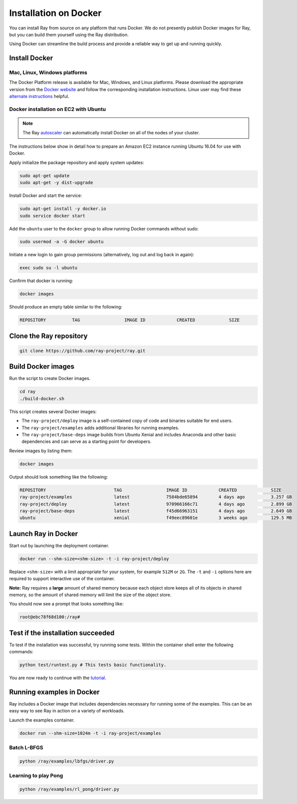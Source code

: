 Installation on Docker
======================

You can install Ray from source on any platform that runs Docker. We do not presently
publish Docker images for Ray, but you can build them yourself using the Ray
distribution.

Using Docker can streamline the build process and provide a reliable way to get
up and running quickly.

Install Docker
--------------

Mac, Linux, Windows platforms
~~~~~~~~~~~~~~~~~~~~~~~~~~~~~

The Docker Platform release is available for Mac, Windows, and Linux platforms.
Please download the appropriate version from the `Docker website`_ and follow
the corresponding installation instructions. Linux user may find these
`alternate instructions`_ helpful.

.. _`Docker website`: https://www.docker.com/products/overview#/install_the_platform
.. _`alternate instructions`: https://www.digitalocean.com/community/tutorials/how-to-install-and-use-docker-on-ubuntu-16-04

Docker installation on EC2 with Ubuntu
~~~~~~~~~~~~~~~~~~~~~~~~~~~~~~~~~~~~~~

.. note:: The Ray `autoscaler <autoscaling.html#common-cluster-configurations>`_ can automatically install Docker on all of the nodes of your cluster.

The instructions below show in detail how to prepare an Amazon EC2 instance
running Ubuntu 16.04 for use with Docker.

Apply initialize the package repository and apply system updates:

.. code-block:: bash

  sudo apt-get update
  sudo apt-get -y dist-upgrade

Install Docker and start the service:

.. code-block:: bash

  sudo apt-get install -y docker.io
  sudo service docker start


Add the ``ubuntu`` user to the ``docker`` group to allow running Docker commands
without sudo:

.. code-block:: bash

  sudo usermod -a -G docker ubuntu

Initiate a new login to gain group permissions (alternatively, log out and log
back in again):

.. code-block:: bash

  exec sudo su -l ubuntu

Confirm that docker is running:

.. code-block:: bash

  docker images

Should produce an empty table similar to the following:

.. code-block:: bash

  REPOSITORY          TAG                 IMAGE ID            CREATED             SIZE


Clone the Ray repository
------------------------

.. code-block:: bash

  git clone https://github.com/ray-project/ray.git


Build Docker images
-------------------

Run the script to create Docker images.

.. code-block:: bash

  cd ray
  ./build-docker.sh

This script creates several Docker images:

- The ``ray-project/deploy`` image is a self-contained copy of code and binaries
  suitable for end users.
- The ``ray-project/examples`` adds additional libraries for running examples.
- The ``ray-project/base-deps`` image builds from Ubuntu Xenial and includes
  Anaconda and other basic dependencies and can serve as a starting point for
  developers.

Review images by listing them:

.. code-block:: bash

  docker images

Output should look something like the following:

.. code-block:: bash

  REPOSITORY                          TAG                 IMAGE ID            CREATED             SIZE
  ray-project/examples                latest              7584bde65894        4 days ago          3.257 GB
  ray-project/deploy                  latest              970966166c71        4 days ago          2.899 GB
  ray-project/base-deps               latest              f45d66963151        4 days ago          2.649 GB
  ubuntu                              xenial              f49eec89601e        3 weeks ago         129.5 MB


Launch Ray in Docker
--------------------

Start out by launching the deployment container.

.. code-block:: bash

  docker run --shm-size=<shm-size> -t -i ray-project/deploy

Replace ``<shm-size>`` with a limit appropriate for your system, for example
``512M`` or ``2G``. The ``-t`` and ``-i`` options here are required to support
interactive use of the container.

**Note:** Ray requires a **large** amount of shared memory because each object
store keeps all of its objects in shared memory, so the amount of shared memory
will limit the size of the object store.

You should now see a prompt that looks something like:

.. code-block:: bash

  root@ebc78f68d100:/ray#


Test if the installation succeeded
----------------------------------

To test if the installation was successful, try running some tests. Within the
container shell enter the following commands:

.. code-block:: bash

  python test/runtest.py # This tests basic functionality.

You are now ready to continue with the `tutorial`_.

.. _`tutorial`: http://ray.readthedocs.io/en/latest/tutorial.html

Running examples in Docker
--------------------------

Ray includes a Docker image that includes dependencies necessary for running
some of the examples. This can be an easy way to see Ray in action on a variety
of workloads.

Launch the examples container.

.. code-block:: bash

  docker run --shm-size=1024m -t -i ray-project/examples

Batch L-BFGS
~~~~~~~~~~~~

.. code-block:: bash

  python /ray/examples/lbfgs/driver.py

Learning to play Pong
~~~~~~~~~~~~~~~~~~~~~

.. code-block:: bash

  python /ray/examples/rl_pong/driver.py
